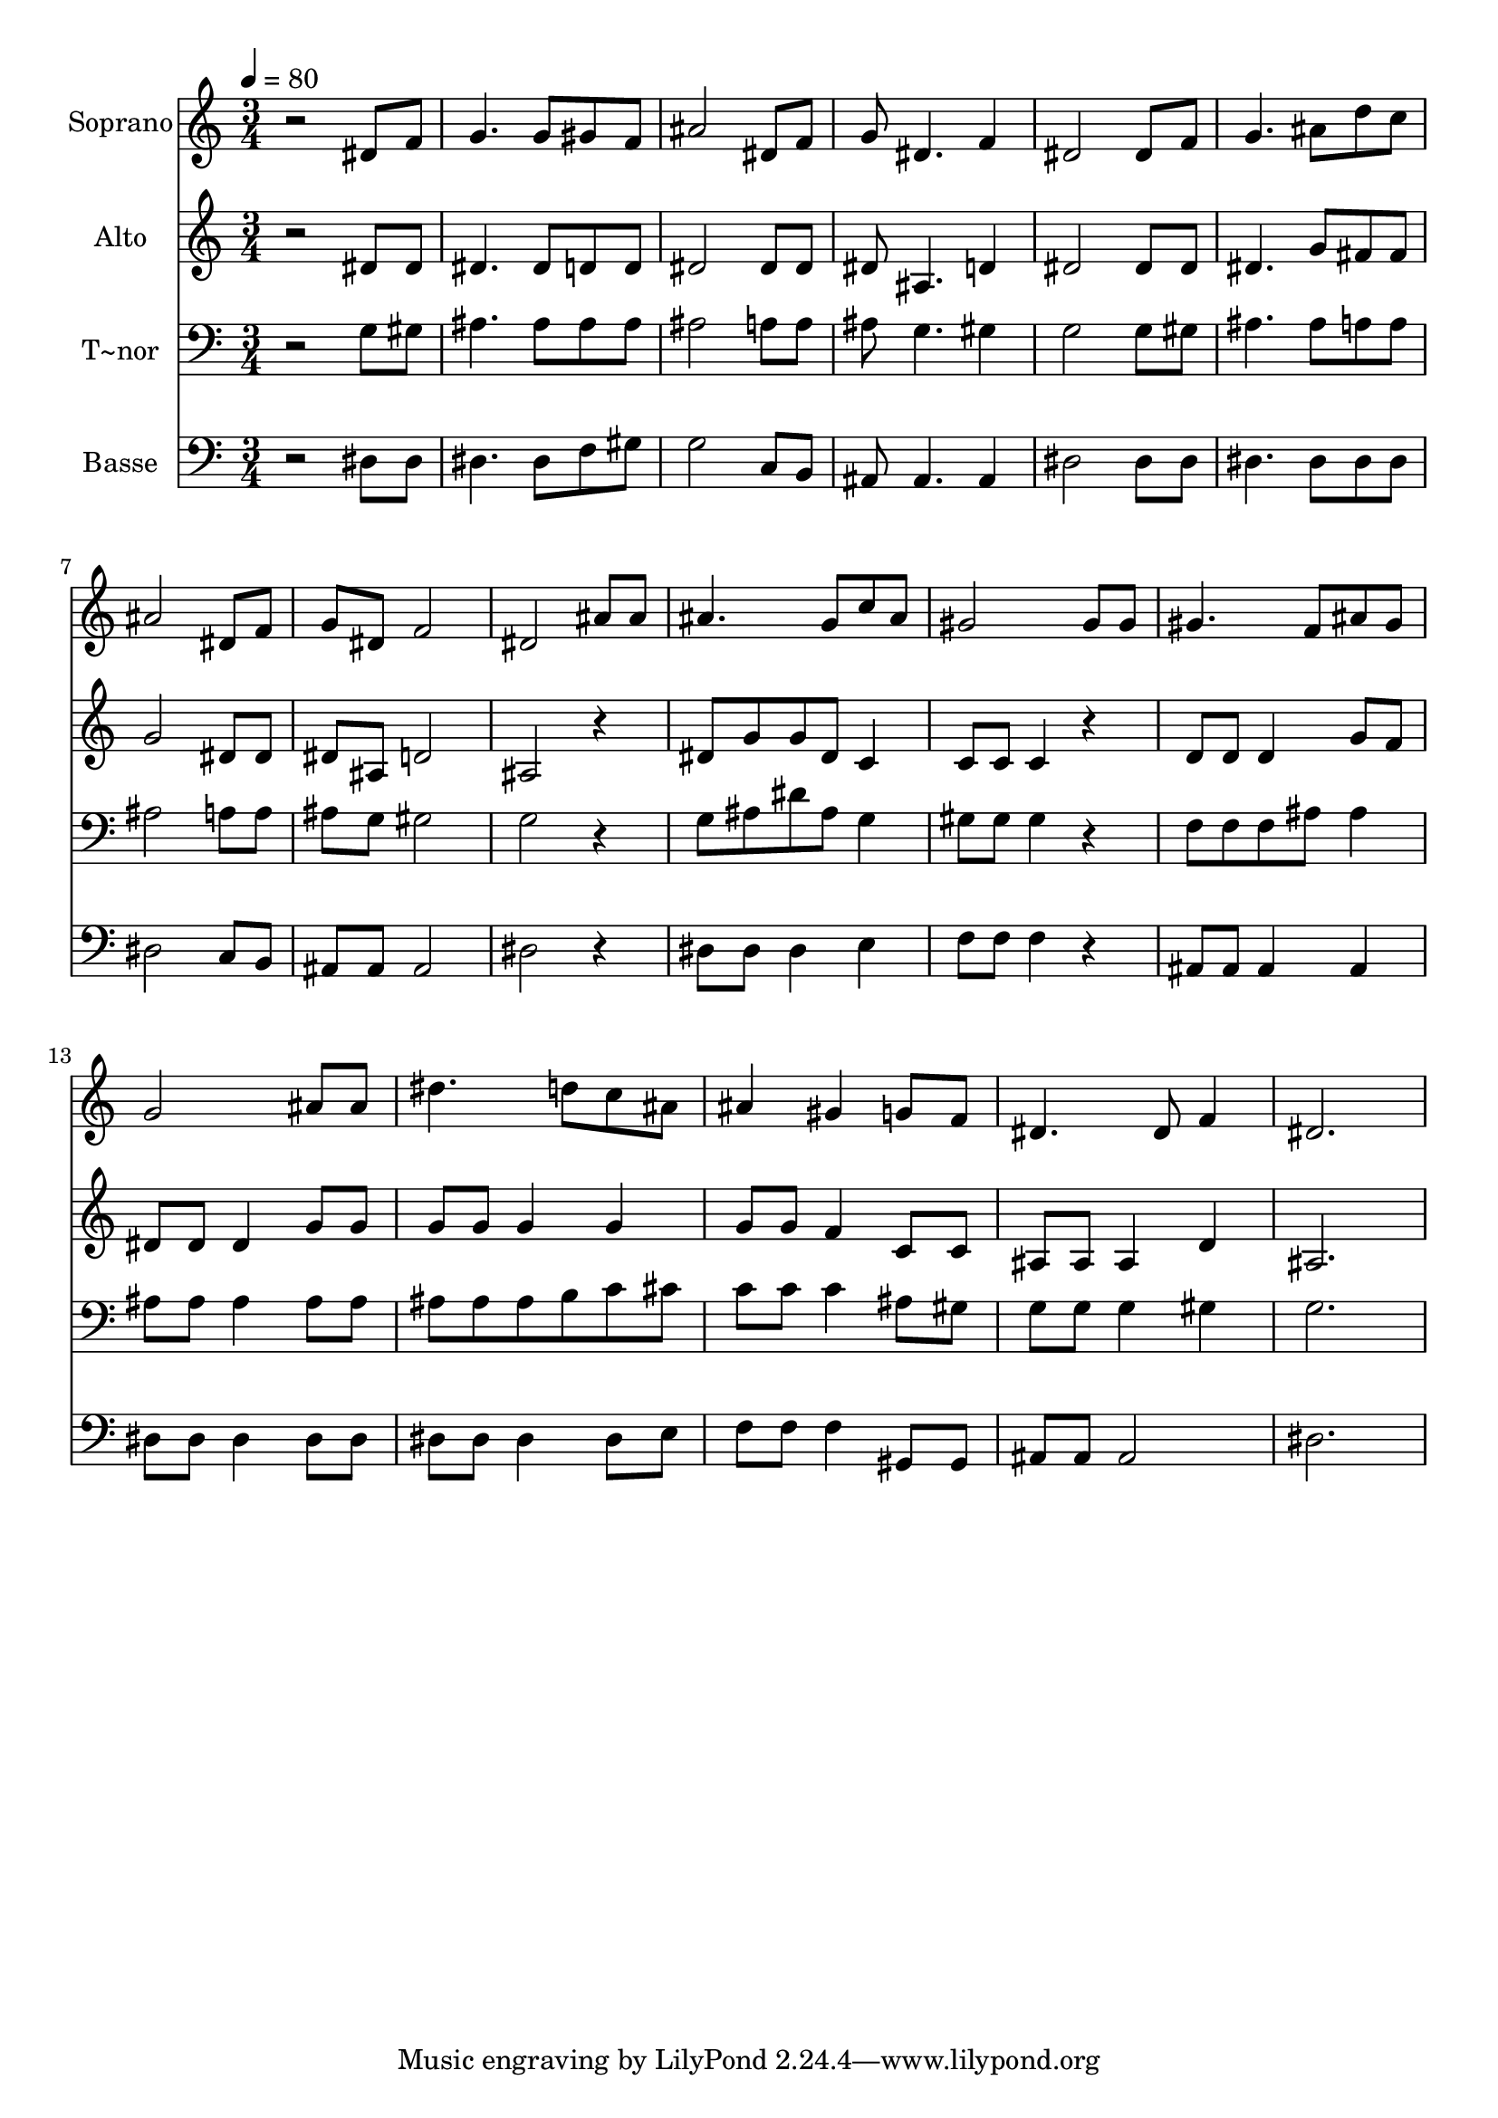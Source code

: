 % Lily was here -- automatically converted by /usr/bin/midi2ly from 558.mid
\version "2.14.0"

\layout {
  \context {
    \Voice
    \remove "Note_heads_engraver"
    \consists "Completion_heads_engraver"
    \remove "Rest_engraver"
    \consists "Completion_rest_engraver"
  }
}

trackAchannelA = {
  
  \time 3/4 
  
  \tempo 4 = 80 
  
}

trackA = <<
  \context Voice = voiceA \trackAchannelA
>>


trackBchannelA = {
  
  \set Staff.instrumentName = "Soprano"
  
}

trackBchannelB = \relative c {
  r2 dis'8 f 
  | % 2
  g4. g8 gis f 
  | % 3
  ais2 dis,8 f 
  | % 4
  g dis4. f4 
  | % 5
  dis2 dis8 f 
  | % 6
  g4. ais8 d c 
  | % 7
  ais2 dis,8 f 
  | % 8
  g dis f2 
  | % 9
  dis ais'8 ais 
  | % 10
  ais4. g8 c ais 
  | % 11
  gis2 gis8 gis 
  | % 12
  gis4. f8 ais gis 
  | % 13
  g2 ais8 ais 
  | % 14
  dis4. d8 c ais 
  | % 15
  ais4 gis g8 f 
  | % 16
  dis4. dis8 f4 
  | % 17
  dis2. 
  | % 18
  
}

trackB = <<
  \context Voice = voiceA \trackBchannelA
  \context Voice = voiceB \trackBchannelB
>>


trackCchannelA = {
  
  \set Staff.instrumentName = "Alto"
  
}

trackCchannelC = \relative c {
  r2 dis'8 dis 
  | % 2
  dis4. dis8 d d 
  | % 3
  dis2 dis8 dis 
  | % 4
  dis ais4. d4 
  | % 5
  dis2 dis8 dis 
  | % 6
  dis4. g8 fis fis 
  | % 7
  g2 dis8 dis 
  | % 8
  dis ais d2 
  | % 9
  ais r4 
  | % 10
  dis8 g g dis c4 
  | % 11
  c8 c c4 r4 
  | % 12
  d8 d d4 g8 f 
  | % 13
  dis dis dis4 g8 g 
  | % 14
  g g g4 g 
  | % 15
  g8 g f4 c8 c 
  | % 16
  ais ais ais4 d 
  | % 17
  ais2. 
  | % 18
  
}

trackC = <<
  \context Voice = voiceA \trackCchannelA
  \context Voice = voiceB \trackCchannelC
>>


trackDchannelA = {
  
  \set Staff.instrumentName = "T~nor"
  
}

trackDchannelC = \relative c {
  r2 g'8 gis 
  | % 2
  ais4. ais8 ais ais 
  | % 3
  ais2 a8 a 
  | % 4
  ais g4. gis4 
  | % 5
  g2 g8 gis 
  | % 6
  ais4. ais8 a a 
  | % 7
  ais2 a8 a 
  | % 8
  ais g gis2 
  | % 9
  g r4 
  | % 10
  g8 ais dis ais g4 
  | % 11
  gis8 gis gis4 r4 
  | % 12
  f8 f f ais ais4 
  | % 13
  ais8 ais ais4 ais8 ais 
  | % 14
  ais ais ais b c cis 
  | % 15
  c c c4 ais8 gis 
  | % 16
  g g g4 gis 
  | % 17
  g2. 
  | % 18
  
}

trackD = <<

  \clef bass
  
  \context Voice = voiceA \trackDchannelA
  \context Voice = voiceB \trackDchannelC
>>


trackEchannelA = {
  
  \set Staff.instrumentName = "Basse"
  
}

trackEchannelC = \relative c {
  r2 dis8 dis 
  | % 2
  dis4. dis8 f gis 
  | % 3
  g2 c,8 b 
  | % 4
  ais ais4. ais4 
  | % 5
  dis2 dis8 dis 
  | % 6
  dis4. dis8 dis dis 
  | % 7
  dis2 c8 b 
  | % 8
  ais ais ais2 
  | % 9
  dis r4 
  | % 10
  dis8 dis dis4 e 
  | % 11
  f8 f f4 r4 
  | % 12
  ais,8 ais ais4 ais 
  | % 13
  dis8 dis dis4 dis8 dis 
  | % 14
  dis dis dis4 dis8 e 
  | % 15
  f f f4 gis,8 gis 
  | % 16
  ais ais ais2 
  | % 17
  dis2. 
  | % 18
  
}

trackE = <<

  \clef bass
  
  \context Voice = voiceA \trackEchannelA
  \context Voice = voiceB \trackEchannelC
>>


\score {
  <<
    \context Staff=trackB \trackA
    \context Staff=trackB \trackB
    \context Staff=trackC \trackA
    \context Staff=trackC \trackC
    \context Staff=trackD \trackA
    \context Staff=trackD \trackD
    \context Staff=trackE \trackA
    \context Staff=trackE \trackE
  >>
  \layout {}
  \midi {}
}
